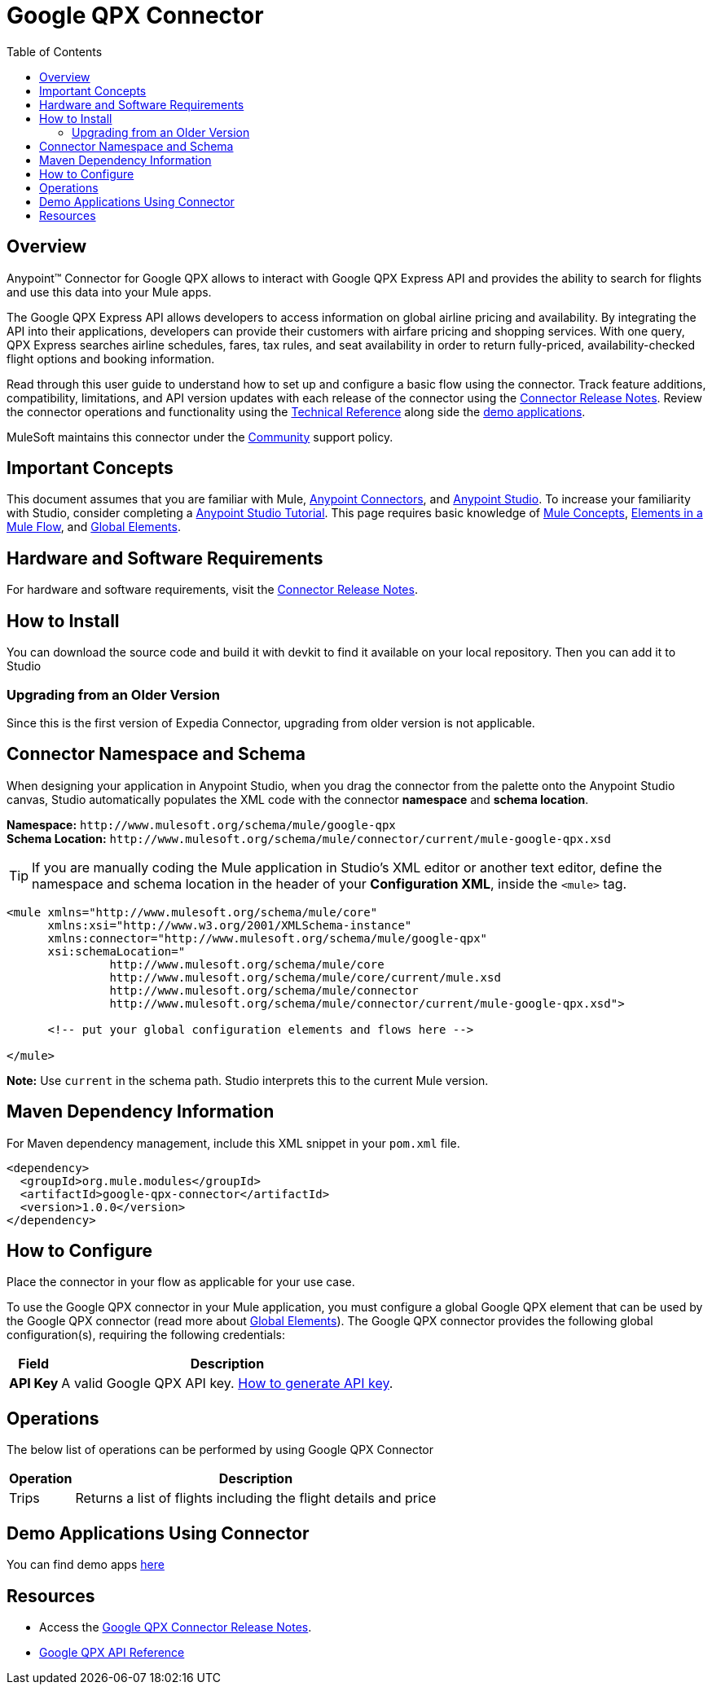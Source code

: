 = Google QPX Connector
:keywords: anypoint studio, esb, connector, endpoint, google, qpx, flights
:imagesdir: ./_images
:toc: macro
:toclevels: 2

toc::[]

[[overview]]
== Overview

Anypoint™ Connector for Google QPX allows to interact with Google QPX Express API and provides the ability to search for flights and use this data into your Mule apps.

The Google QPX Express API allows developers to access information on global airline pricing and availability. By integrating the API into their applications, developers can provide their customers with airfare pricing and shopping services. With one query, QPX Express searches airline schedules, fares, tax rules, and seat availability in order to return fully-priced, availability-checked flight options and booking information.

Read through this user guide to understand how to set up and configure a basic flow using the connector. Track feature additions, compatibility, limitations, and API version updates with each release of the connector using the link:/doc/release-notes.adoc[Connector Release Notes]. Review the connector operations and functionality using the link:https://gui1207.github.io/google-qpx-connector[Technical Reference] along side the link:/demo[demo applications].

MuleSoft maintains this connector under the link:https://docs.mulesoft.com/mule-user-guide/v/3.8/anypoint-connectors#connector-support-categories[Community] support policy.

[[important-concepts]]
== Important Concepts

This document assumes that you are familiar with Mule,
link:https://docs.mulesoft.com/mule-user-guide/v/3.8/anypoint-connectors[Anypoint Connectors], and
link:https://docs.mulesoft.com/anypoint-studio/v/6[Anypoint Studio]. To increase your familiarity with Studio, consider completing a link:https://docs.mulesoft.com/anypoint-studio/v/6/basic-studio-tutorial[Anypoint Studio Tutorial]. This page requires basic knowledge of link:https://docs.mulesoft.com/mule-user-guide/v/3.8/mule-concepts[Mule Concepts], link:https://docs.mulesoft.com/mule-user-guide/v/3.8/elements-in-a-mule-flow[Elements in a Mule Flow], and link:https://docs.mulesoft.com/mule-user-guide/v/3.8/global-elements[Global Elements].


[[requirements]]
== Hardware and Software Requirements

For hardware and software requirements, visit the link:/doc/release-notes.adoc[Connector Release Notes].

[[install]]
== How to Install

You can download the source code and build it with devkit to find it available on your local repository. Then you can add it to Studio

[[upgrading]]
=== Upgrading from an Older Version

Since this is the first version of Expedia Connector, upgrading from older version is not applicable.

[[ns-schema]]
== Connector Namespace and Schema

When designing your application in Anypoint Studio, when you drag the connector from the palette onto the Anypoint Studio canvas, Studio automatically populates the XML code with the connector *namespace* and *schema location*.

*Namespace:* `+http://www.mulesoft.org/schema/mule/google-qpx+` +
*Schema Location:* `+http://www.mulesoft.org/schema/mule/connector/current/mule-google-qpx.xsd+`

[TIP]
If you are manually coding the Mule application in Studio's XML editor or another text editor, define the namespace and schema location in the header of your *Configuration XML*, inside the `<mule>` tag.

[source, xml,linenums]
----
<mule xmlns="http://www.mulesoft.org/schema/mule/core"
      xmlns:xsi="http://www.w3.org/2001/XMLSchema-instance"
      xmlns:connector="http://www.mulesoft.org/schema/mule/google-qpx"
      xsi:schemaLocation="
               http://www.mulesoft.org/schema/mule/core
               http://www.mulesoft.org/schema/mule/core/current/mule.xsd
               http://www.mulesoft.org/schema/mule/connector
               http://www.mulesoft.org/schema/mule/connector/current/mule-google-qpx.xsd">

      <!-- put your global configuration elements and flows here -->

</mule>
----

*Note:* Use `current` in the schema path. Studio interprets this to the current Mule version.

[[maven]]
== Maven Dependency Information

For Maven dependency management, include this XML snippet in your `pom.xml` file.

[source,xml,linenums]
----
<dependency>
  <groupId>org.mule.modules</groupId>
  <artifactId>google-qpx-connector</artifactId>
  <version>1.0.0</version>
</dependency>
----

[[configure]]
== How to Configure

Place the connector in your flow as applicable for your use case.

To use the Google QPX connector in your Mule application, you must configure a global Google QPX element that can be used by the Google QPX connector (read more about  link:https://docs.mulesoft.com/mule-user-guide/v/3.8/global-elements[Global Elements]). The Google QPX connector provides the following global configuration(s), requiring the following credentials:

[%header%autowidth.spread]
|===
|Field |Description
|*API Key* | A valid Google QPX API key. link:https://developers.google.com/qpx-express/v1/prereqs#create-a-project-for-your-client[How to generate API key].
|===

[[operations]]
== Operations

The below list of operations can be performed by using Google QPX Connector

[%header%autowidth.spread]
|===
|Operation |Description
|Trips | Returns a list of flights including the flight details and price
|===

[[demo_app]]
== Demo Applications Using Connector
You can find demo apps link:/demo[here]

== Resources

* Access the link:/doc/release-notes.adoc[Google QPX Connector Release Notes].
* link:https://developers.google.com/qpx-express/v1/[Google QPX API Reference]
